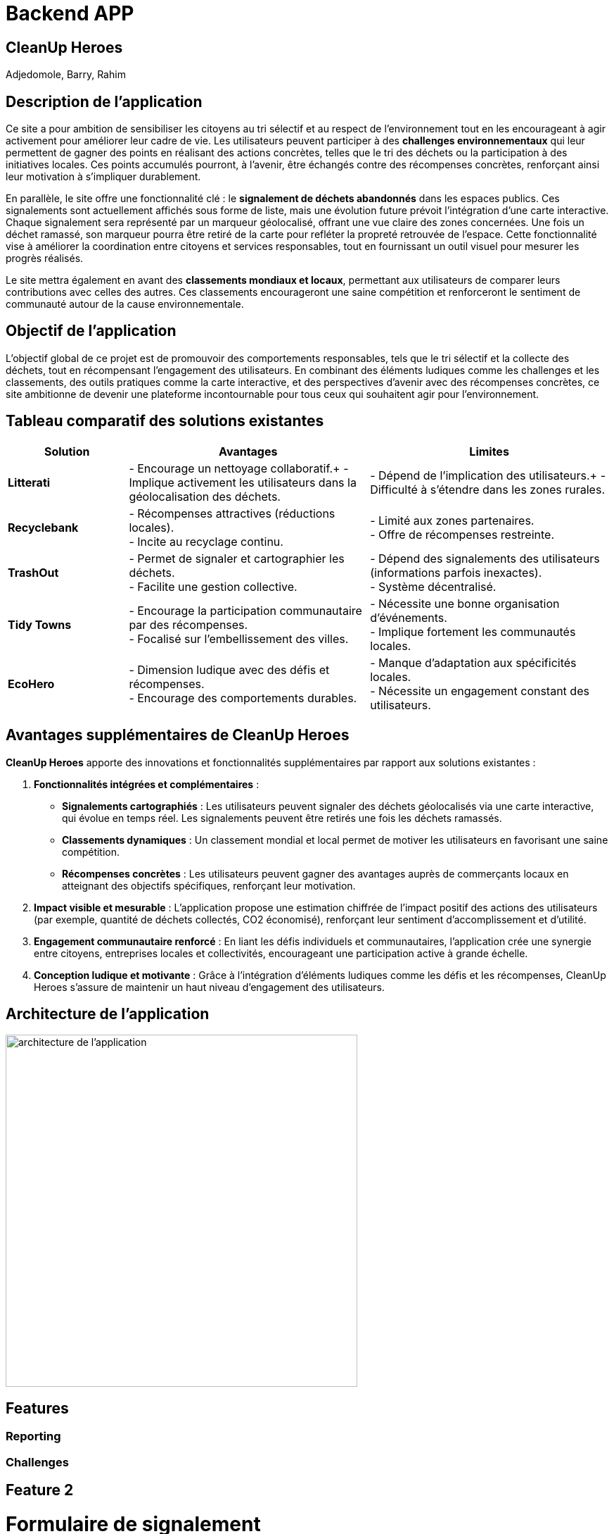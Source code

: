 = Backend APP

== CleanUp Heroes
Adjedomole, Barry, Rahim

== Description de l'application
Ce site a pour ambition de sensibiliser les citoyens au tri sélectif et au respect de l’environnement tout en les encourageant à agir activement pour améliorer leur cadre de vie. Les utilisateurs peuvent participer à des **challenges environnementaux** qui leur permettent de gagner des points en réalisant des actions concrètes, telles que le tri des déchets ou la participation à des initiatives locales. Ces points accumulés pourront, à l’avenir, être échangés contre des récompenses concrètes, renforçant ainsi leur motivation à s’impliquer durablement.

En parallèle, le site offre une fonctionnalité clé : le **signalement de déchets abandonnés** dans les espaces publics. Ces signalements sont actuellement affichés sous forme de liste, mais une évolution future prévoit l’intégration d’une carte interactive. Chaque signalement sera représenté par un marqueur géolocalisé, offrant une vue claire des zones concernées. Une fois un déchet ramassé, son marqueur pourra être retiré de la carte pour refléter la propreté retrouvée de l’espace. Cette fonctionnalité vise à améliorer la coordination entre citoyens et services responsables, tout en fournissant un outil visuel pour mesurer les progrès réalisés.

Le site mettra également en avant des **classements mondiaux et locaux**, permettant aux utilisateurs de comparer leurs contributions avec celles des autres. Ces classements encourageront une saine compétition et renforceront le sentiment de communauté autour de la cause environnementale.

== Objectif de l'application
L’objectif global de ce projet est de promouvoir des comportements responsables, tels que le tri sélectif et la collecte des déchets, tout en récompensant l’engagement des utilisateurs. En combinant des éléments ludiques comme les challenges et les classements, des outils pratiques comme la carte interactive, et des perspectives d’avenir avec des récompenses concrètes, ce site ambitionne de devenir une plateforme incontournable pour tous ceux qui souhaitent agir pour l’environnement.

== Tableau comparatif des solutions existantes

[cols="1,2,2", options="header"]
|===
| **Solution**   | **Avantages** | **Limites**
| **Litterati**   | - Encourage un nettoyage collaboratif.+
- Implique activement les utilisateurs dans la géolocalisation des déchets. | - Dépend de l’implication des utilisateurs.+
- Difficulté à s’étendre dans les zones rurales.
| **Recyclebank** | - Récompenses attractives (réductions locales). +
- Incite au recyclage continu. | - Limité aux zones partenaires. +
- Offre de récompenses restreinte.
| **TrashOut**    | - Permet de signaler et cartographier les déchets. +
- Facilite une gestion collective. | - Dépend des signalements des utilisateurs (informations parfois inexactes). +
- Système décentralisé.
| **Tidy Towns**  | - Encourage la participation communautaire par des récompenses. +
- Focalisé sur l’embellissement des villes. | - Nécessite une bonne organisation d’événements. +
- Implique fortement les communautés locales.
| **EcoHero**     | - Dimension ludique avec des défis et récompenses. +
- Encourage des comportements durables. | - Manque d’adaptation aux spécificités locales. +
- Nécessite un engagement constant des utilisateurs.
|===

== Avantages supplémentaires de **CleanUp Heroes**

**CleanUp Heroes** apporte des innovations et fonctionnalités supplémentaires par rapport aux solutions existantes :

. **Fonctionnalités intégrées et complémentaires** :
   * **Signalements cartographiés** : Les utilisateurs peuvent signaler des déchets géolocalisés via une carte interactive, qui évolue en temps réel. Les signalements peuvent être retirés une fois les déchets ramassés.
   * **Classements dynamiques** : Un classement mondial et local permet de motiver les utilisateurs en favorisant une saine compétition.
   * **Récompenses concrètes** : Les utilisateurs peuvent gagner des avantages auprès de commerçants locaux en atteignant des objectifs spécifiques, renforçant leur motivation.

. **Impact visible et mesurable** :
   L'application propose une estimation chiffrée de l’impact positif des actions des utilisateurs (par exemple, quantité de déchets collectés, CO2 économisé), renforçant leur sentiment d'accomplissement et d’utilité.

. **Engagement communautaire renforcé** :
   En liant les défis individuels et communautaires, l'application crée une synergie entre citoyens, entreprises locales et collectivités, encourageant une participation active à grande échelle.

. **Conception ludique et motivante** :
   Grâce à l'intégration d'éléments ludiques comme les défis et les récompenses, CleanUp Heroes s’assure de maintenir un haut niveau d’engagement des utilisateurs.


== Architecture de l'application

image::images/architecture_projet.png[architecture de l'application, width=500, align=center]

== Features

=== Reporting

=== Challenges


== Feature 2


= Formulaire de signalement

== Objectif
Le formulaire de signalement permet à un utilisateur de signaler un problème ou une situation nécessitant une intervention. Ce formulaire collectera les informations essentielles liées au signalement et permettra de créer une nouvelle entrée dans le système.

== Comportement

=== Collecte des données
Le formulaire demande à l'utilisateur de remplir plusieurs champs :

* *Description du problème* : Un champ texte où l'utilisateur peut décrire le problème rencontré.
* *Lieu* : Où se trouve le problème (par exemple, une adresse ou des coordonnées géographiques).
* *Photo (facultatif)* : L'utilisateur peut ajouter une photo pour illustrer le problème.
* *Type de problème* : Sélectionner un type de problème parmi une liste prédéfinie (par exemple, déchet, panne, etc.).
* *Date/Heure* : La date et l'heure du signalement sont automatiquement ajoutées pour chaque nouvelle entrée.

=== Validation et envoi

* Une fois les informations remplies, l'utilisateur peut soumettre le formulaire.
* Les données sont envoyées à un backend via une requête API pour être enregistrées dans une base de données.

== Fonctionnement détaillé du formulaire

* Lors de la soumission du formulaire, une requête POST est envoyée au backend pour créer un nouveau signalement avec les données saisies.
* Si l'utilisateur a omis un champ requis ou fait une erreur, des messages d'erreur ou des validations peuvent être affichés.
* Après une soumission réussie, l'utilisateur peut être redirigé vers la liste des signalements ou voir un message de confirmation.

== Exemple d'interaction avec le formulaire

1. L'utilisateur remplit le formulaire avec la description du problème et le lieu.
2. Il peut également joindre une photo.
3. Une fois le formulaire soumis, le signalement est ajouté à la base de données et l'utilisateur reçoit un message de confirmation.

= Liste des signalements

== Objectif
La liste des signalements affiche toutes les demandes ou problèmes signalés par les utilisateurs. Elle permet de suivre l'état de chaque signalement et d’effectuer des actions dessus, comme marquer un signalement comme "résolu" ou "en cours".

== Comportement

=== Affichage des signalements

* Une liste de signalements est récupérée depuis le backend (via une requête GET).
* Chaque signalement affichera des informations essentielles, telles que :
  ** La description du problème
  ** Le statut (ouvert ou fermé)
  ** La date du signalement
  ** Le type de problème
  ** Une photo (si disponible)

=== Statut du signalement

* Chaque signalement peut avoir un statut qui indique s'il a été traité ou non :
  ** *Ouvert* : Le signalement n’a pas encore été résolu.
  ** *Fermé* : Le signalement a été résolu ou pris en charge.
* Un bouton est affiché à côté de chaque signalement pour permettre à l'utilisateur de changer son statut (de "ouvert" à "fermé").

=== Actions disponibles

* Un utilisateur peut interagir avec chaque signalement en cliquant sur un bouton pour mettre à jour son statut (fermer le signalement si celui-ci est traité).
* Cette action envoie une requête API PUT pour modifier le statut du signalement dans la base de données.

=== Filtrage et tri des signalements

* Les signalements peuvent être filtrés par statut, type de problème, ou date.
* L’utilisateur peut aussi trier les signalements en fonction de différents critères (par exemple, par date, par type, etc.).

== Fonctionnement détaillé de la liste des signalements

* Lors de la connexion de l'utilisateur ou de la page de gestion des signalements, une requête GET est envoyée au backend pour récupérer tous les signalements.
* Chaque signalement est affiché sous forme de carte ou de ligne dans un tableau, avec un bouton pour changer son statut.
* Lorsqu’un utilisateur modifie un signalement (en le marquant comme "fermé"), une requête PUT est envoyée pour mettre à jour l'état du signalement dans la base de données.
* Une fois le statut modifié, l'interface se met à jour pour refléter cette modification.

== Exemple d'interaction avec la liste des signalements

1. L'utilisateur voit la liste des signalements avec un bouton "Fermer" à côté de chaque signalement ouvert.
2. Il clique sur le bouton "Fermer" pour marquer un signalement comme résolu.
3. Le statut du signalement change et est mis à jour dans la base de données.

== En résumé

* Le formulaire de signalement permet à un utilisateur de signaler un problème en soumettant des informations essentielles (description, lieu, photo). Il crée un nouvel enregistrement dans le système.
* La liste des signalements affiche tous les signalements soumis, avec des options pour modifier leur statut (ouvrir ou fermer). Elle permet de suivre l'avancement de chaque signalement et d’effectuer des actions pour les résoudre.


= Fonctionnalités et Scénarios d'Utilisation : Formulaire de Signalement et Liste des Signalements

== Utilisateurs
1. **Utilisateur standard (Utilisateur connecté)**  
    - *Rôle* : Utilisateur régulier, souvent un citoyen ou un membre d’une communauté.  
    - *Autorisation* : Peut créer un signalement, voir les signalements existants, et changer le statut des signalements à "Fermé" (si autorisé).  

2. **Administrateur**  
    - *Rôle* : Responsable de la gestion des signalements, de leur traitement et de la supervision.  
    - *Autorisation* : Peut consulter, gérer, et modifier tous les signalements (changer leur statut, assigner des actions, etc.), y compris fermer ou rouvrir des signalements si nécessaire.  

3. **Responsable du traitement des signalements**  
    - *Rôle* : Personne chargée de résoudre les signalements.  
    - *Autorisation* : Peut uniquement voir les signalements ouverts et marquer les signalements comme résolus.  

== Scénarios pour la fonctionnalité "Formulaire de signalement"

=== Scénario 1 : Utilisateur standard crée un nouveau signalement
- *Action* : L'utilisateur visite le formulaire de signalement.  
- *Étapes* :  
  1. L'utilisateur remplit la description du problème (par exemple, "Déchet trouvé près du parc").  
  2. Il ajoute des informations supplémentaires comme l'emplacement (adresse ou GPS) et télécharge une photo du problème.  
  3. L'utilisateur soumet le formulaire.  
- *Résultat attendu* :  
  Un nouveau signalement est ajouté à la base de données avec les informations fournies, et un message de confirmation est affiché. Le signalement apparaît dans la liste des signalements.  

=== Scénario 2 : Administrateur crée un signalement au nom d'un autre utilisateur
- *Action* : L'administrateur souhaite créer un signalement pour un utilisateur qui rencontre des problèmes pour soumettre un signalement.  
- *Étapes* :  
  1. L'administrateur accède au formulaire de signalement.  
  2. Il remplit la description, l'emplacement et joint une photo.  
  3. L'administrateur soumet le signalement.  
- *Résultat attendu* :  
  Le signalement est ajouté à la base de données et visible dans la liste des signalements. Le signalement est lié à l'utilisateur responsable du problème.  

=== Scénario 3 : Utilisateur omet de remplir un champ requis
- *Action* : L'utilisateur essaie de soumettre le formulaire sans remplir un champ obligatoire.  
- *Étapes* :  
  1. L'utilisateur tente de soumettre le formulaire avec un champ vide (par exemple, sans description).  
  2. Le système affiche un message d'erreur, comme "La description est obligatoire".  
- *Résultat attendu* :  
  L'utilisateur est invité à remplir les champs manquants avant de pouvoir soumettre le formulaire.  

== Scénarios pour la fonctionnalité "Liste des signalements"

=== Scénario 1 : Utilisateur standard consulte la liste des signalements
- *Action* : L'utilisateur consulte la liste des signalements pour voir les problèmes en cours.  
- *Étapes* :  
  1. L'utilisateur se connecte à son compte et accède à la page des signalements.  
  2. Il voit une liste de signalements avec leurs descriptions, statuts, dates et photos associées.  
- *Résultat attendu* :  
  L'utilisateur peut voir tous les signalements ouverts et fermés. Il peut aussi filtrer les signalements par statut (ouvert/fermé), type de problème, etc.  

=== Scénario 2 : Utilisateur change le statut d’un signalement
- *Action* : L'utilisateur clique sur le bouton pour changer le statut d’un signalement ouvert.  
- *Étapes* :  
  1. L'utilisateur voit un signalement avec le statut "🔓 Ouvert".  
  2. Il clique sur le bouton pour marquer le signalement comme "✔️ Fermé".  
  3. Un appel API est effectué pour mettre à jour le statut du signalement dans la base de données.  
  4. Le signalement est mis à jour dans l'interface, et le bouton devient "✔️ Fermé".  
- *Résultat attendu* :  
  Le signalement est maintenant marqué comme "résolu", et son statut est mis à jour dans la base de données.  

=== Scénario 3 : Administrateur ou responsable ferme un signalement
- *Action* : L'administrateur ou responsable marque un signalement comme "résolu".  
- *Étapes* :  
  1. L'administrateur accède à la liste des signalements.  
  2. Il voit un signalement marqué comme "Ouvert" et décide de le fermer.  
  3. Il clique sur le bouton pour le fermer.  
  4. Le statut du signalement passe à "✔️ Fermé".  
  5. Si nécessaire, l'administrateur peut ajouter des commentaires ou assigner des actions supplémentaires.  
- *Résultat attendu* :  
  Le signalement est mis à jour dans le système avec le statut "résolu", et le responsable du traitement est notifié.  

=== Scénario 4 : Administrateur consulte les signalements fermés et réouvre un signalement
- *Action* : L'administrateur souhaite réouvrir un signalement fermé.  
- *Étapes* :  
  1. L'administrateur filtre les signalements pour afficher uniquement ceux qui sont fermés.  
  2. Il sélectionne un signalement fermé et le réouvre en cliquant sur "✔️ Fermé" pour revenir à l'état "🔓 Ouvert".  
  3. Le statut du signalement est mis à jour dans la base de données.  
- *Résultat attendu* :  
  Le signalement est réouvert et apparaît dans la liste des signalements comme "Ouvert".  

=== Scénario 5 : Utilisateur consulte un signalement sans photo
- *Action* : L'utilisateur consulte un signalement, mais il n’y a pas de photo associée.  
- *Étapes* :  
  1. L'utilisateur clique sur un signalement de la liste qui n'a pas de photo.  
  2. Le signalement s'affiche sans la section "Photo".  
- *Résultat attendu* :  
  Le signalement est affiché sans photo, et les autres informations comme la description, l'emplacement et la date sont toujours visibles.  

=== Scénario 6 : Utilisateur consulte un signalement avec une photo
- *Action* : L'utilisateur consulte un signalement qui contient une photo.  
- *Étapes* :  
  1. L'utilisateur clique sur un signalement dans la liste avec une photo.  
  2. La photo s'affiche correctement sous le texte.  
- *Résultat attendu* :  
  Le signalement avec la photo est correctement affiché, et l'utilisateur peut visualiser l’image en plus des autres informations.  

== Résumé des scénarios possibles
- **Utilisateur standard** : Peut créer un signalement, consulter les signalements existants, et mettre à jour le statut d’un signalement (si le bouton est interactif pour lui).  
- **Administrateur** : A un contrôle total sur tous les signalements : il peut les consulter, les fermer, les réouvrir et attribuer des actions supplémentaires.  
- **Responsable du traitement des signalements** : Peut consulter les signalements ouverts et les marquer comme résolus.  



image::images/formulaire.png[Formulaire de signalement, width=500, align=center]


image::images/listeformulaire.png[Liste des signalements, width=500, align=center]
